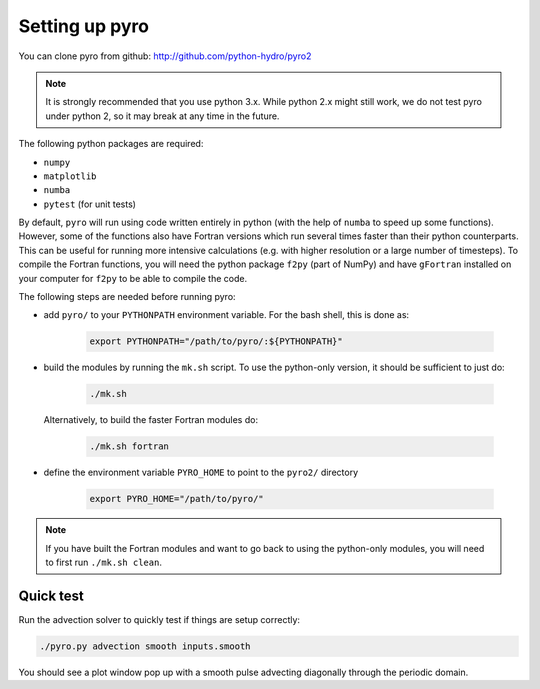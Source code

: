 Setting up pyro
===============

You can clone pyro from github: `http://github.com/python-hydro/pyro2 <http://github.com/python-hydro/pyro2>`_

.. note::

   It is strongly recommended that you use python 3.x.  While python 2.x might
   still work, we do not test pyro under python 2, so it may break at any time
   in the future.

The following python packages are required:

* ``numpy``
* ``matplotlib``
* ``numba``
* ``pytest`` (for unit tests)

By default, ``pyro`` will run using code written entirely in python (with the help
of ``numba`` to speed up some functions). However, some of the functions also have
Fortran versions which run several times faster than their python counterparts.
This can be useful for running more intensive calculations (e.g. with higher
resolution or a large number of timesteps). To compile the Fortran functions,
you will need the python package ``f2py`` (part of NumPy) and have ``gFortran``
installed on your computer for ``f2py`` to be able to compile the code.

The following steps are needed before running pyro:

* add ``pyro/`` to your ``PYTHONPATH`` environment variable.  For
  the bash shell, this is done as:

    .. code-block:: none

       export PYTHONPATH="/path/to/pyro/:${PYTHONPATH}"

* build the modules by running the ``mk.sh`` script. To use the python-only version, it
  should be sufficient to just do:

    .. code-block:: none

       ./mk.sh


  Alternatively, to build the faster Fortran modules do:

    .. code-block:: none

       ./mk.sh fortran

* define the environment variable ``PYRO_HOME`` to point to
  the ``pyro2/`` directory

    .. code-block:: none

       export PYRO_HOME="/path/to/pyro/"

.. note::

    If you have built the Fortran modules and want to go back to using the python-only
    modules, you will need to first run ``./mk.sh clean``.

Quick test
----------

Run the advection solver to quickly test if things are setup correctly:

.. code-block:: none

   ./pyro.py advection smooth inputs.smooth

You should see a plot window pop up with a smooth pulse advecting
diagonally through the periodic domain.
